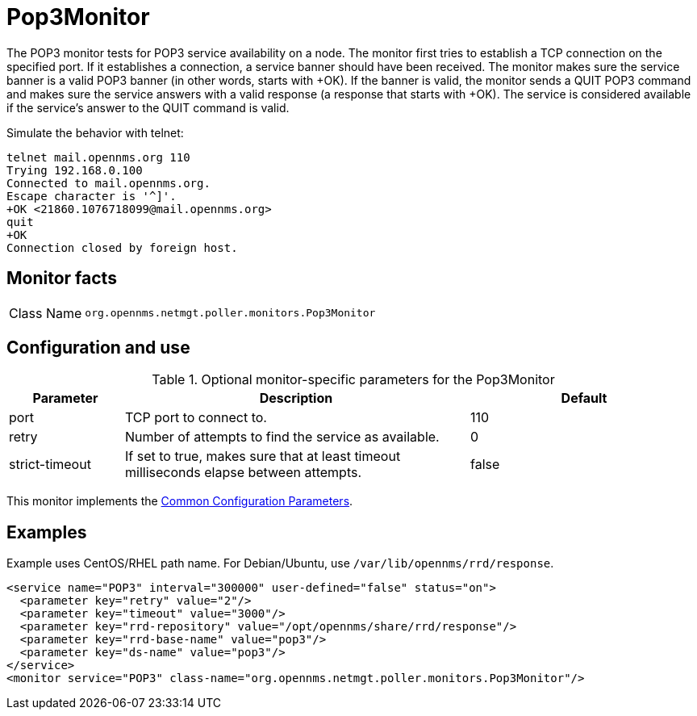 
= Pop3Monitor

The POP3 monitor tests for POP3 service availability on a node.
The monitor first tries to establish a TCP connection on the specified port.
If it establishes a connection, a service banner should have been received.
The monitor makes sure the service banner is a valid POP3 banner (in other words, starts with +OK).
If the banner is valid, the monitor sends a QUIT POP3 command and makes sure the service answers with a valid response (a response that starts with +OK).
The service is considered available if the service's answer to the QUIT command is valid.

Simulate the behavior with telnet:

[source, console]
----
telnet mail.opennms.org 110
Trying 192.168.0.100
Connected to mail.opennms.org.
Escape character is '^]'.
+OK <21860.1076718099@mail.opennms.org>
quit
+OK
Connection closed by foreign host.
----

== Monitor facts

[cols="1,7"]
|===
| Class Name
| `org.opennms.netmgt.poller.monitors.Pop3Monitor`
|===

== Configuration and use

.Optional monitor-specific parameters for the Pop3Monitor
[options="header"]
[cols="1,3,2"]
|===
| Parameter
| Description
| Default

| port
| TCP port to connect to.
| 110

| retry
| Number of attempts to find the service as available.
| 0

| strict-timeout
| If set to true, makes sure that at least timeout milliseconds elapse between attempts.
| false
|===

This monitor implements the <<service-assurance/monitors/introduction.adoc#ref-service-assurance-monitors-common-parameters, Common Configuration Parameters>>.

== Examples

Example uses CentOS/RHEL path name.
For Debian/Ubuntu, use `/var/lib/opennms/rrd/response`.

[source, xml]
----
<service name="POP3" interval="300000" user-defined="false" status="on">
  <parameter key="retry" value="2"/>
  <parameter key="timeout" value="3000"/>
  <parameter key="rrd-repository" value="/opt/opennms/share/rrd/response"/>
  <parameter key="rrd-base-name" value="pop3"/>
  <parameter key="ds-name" value="pop3"/>
</service>
<monitor service="POP3" class-name="org.opennms.netmgt.poller.monitors.Pop3Monitor"/>
----
